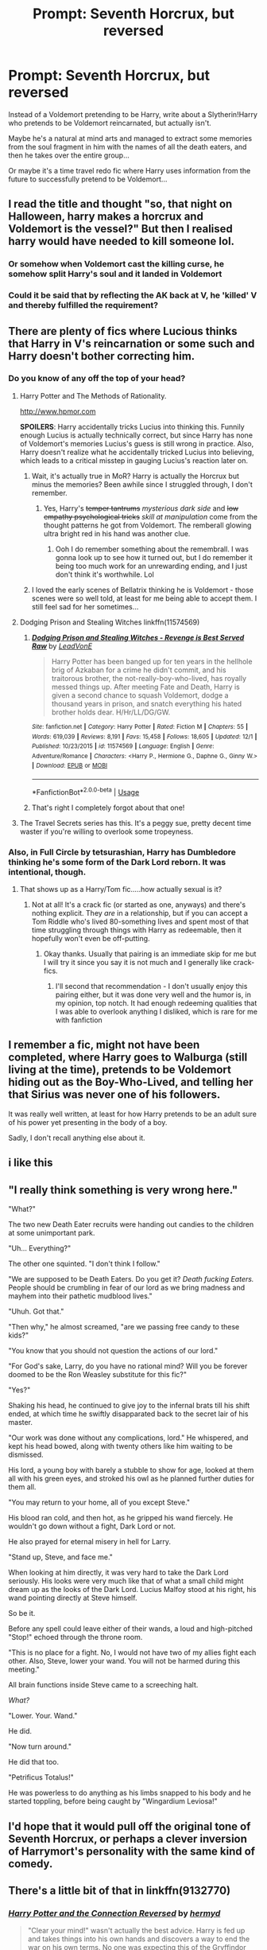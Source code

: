 #+TITLE: Prompt: Seventh Horcrux, but reversed

* Prompt: Seventh Horcrux, but reversed
:PROPERTIES:
:Author: 15_Redstones
:Score: 228
:DateUnix: 1576955646.0
:DateShort: 2019-Dec-21
:FlairText: Prompt
:END:
Instead of a Voldemort pretending to be Harry, write about a Slytherin!Harry who pretends to be Voldemort reincarnated, but actually isn't.

Maybe he's a natural at mind arts and managed to extract some memories from the soul fragment in him with the names of all the death eaters, and then he takes over the entire group...

Or maybe it's a time travel redo fic where Harry uses information from the future to successfully pretend to be Voldemort...


** I read the title and thought "so, that night on Halloween, harry makes a horcrux and Voldemort is the vessel?" But then I realised harry would have needed to kill someone lol.
:PROPERTIES:
:Author: BriannasNZ
:Score: 81
:DateUnix: 1576963402.0
:DateShort: 2019-Dec-22
:END:

*** Or somehow when Voldemort cast the killing curse, he somehow split Harry's soul and it landed in Voldemort
:PROPERTIES:
:Author: DragonReader338
:Score: 43
:DateUnix: 1576967825.0
:DateShort: 2019-Dec-22
:END:


*** Could it be said that by reflecting the AK back at V, he 'killed' V and thereby fulfilled the requirement?
:PROPERTIES:
:Author: nescienceescape
:Score: 14
:DateUnix: 1576985486.0
:DateShort: 2019-Dec-22
:END:


** There are plenty of fics where Lucious thinks that Harry in V's reincarnation or some such and Harry doesn't bother correcting him.
:PROPERTIES:
:Author: 4wallsandawindow
:Score: 38
:DateUnix: 1576967748.0
:DateShort: 2019-Dec-22
:END:

*** Do you know of any off the top of your head?
:PROPERTIES:
:Author: annasfanfic
:Score: 15
:DateUnix: 1576969254.0
:DateShort: 2019-Dec-22
:END:

**** Harry Potter and The Methods of Rationality.

[[http://www.hpmor.com]]

*SPOILERS*: Harry accidentally tricks Lucius into thinking this. Funnily enough Lucius is actually technically correct, but since Harry has none of Voldemort's memories Lucius's guess is still wrong in practice. Also, Harry doesn't realize what he accidentally tricked Lucius into believing, which leads to a critical misstep in gauging Lucius's reaction later on.
:PROPERTIES:
:Author: scruiser
:Score: 24
:DateUnix: 1576975535.0
:DateShort: 2019-Dec-22
:END:

***** Wait, it's actually true in MoR? Harry is actually the Horcrux but minus the memories? Been awhile since I struggled through, I don't remember.
:PROPERTIES:
:Author: Lamenardo
:Score: 12
:DateUnix: 1576976756.0
:DateShort: 2019-Dec-22
:END:

****** Yes, Harry's +temper tantrums+ /mysterious dark side/ and +low empathy psychological tricks+ /skill at manipulation/ come from the thought patterns he got from Voldemort. The remberall glowing ultra bright red in his hand was another clue.
:PROPERTIES:
:Author: scruiser
:Score: 32
:DateUnix: 1576978392.0
:DateShort: 2019-Dec-22
:END:

******* Ooh I do remember something about the remembrall. I was gonna look up to see how it turned out, but I do remember it being too much work for an unrewarding ending, and I just don't think it's worthwhile. Lol
:PROPERTIES:
:Author: Lamenardo
:Score: 12
:DateUnix: 1576981955.0
:DateShort: 2019-Dec-22
:END:


***** I loved the early scenes of Bellatrix thinking he is Voldemort - those scenes were so well told, at least for me being able to accept them. I still feel sad for her sometimes...
:PROPERTIES:
:Author: nescienceescape
:Score: 6
:DateUnix: 1576985723.0
:DateShort: 2019-Dec-22
:END:


**** Dodging Prison and Stealing Witches linkffn(11574569)
:PROPERTIES:
:Author: streakermaximus
:Score: 7
:DateUnix: 1576972509.0
:DateShort: 2019-Dec-22
:END:

***** [[https://www.fanfiction.net/s/11574569/1/][*/Dodging Prison and Stealing Witches - Revenge is Best Served Raw/*]] by [[https://www.fanfiction.net/u/6791440/LeadVonE][/LeadVonE/]]

#+begin_quote
  Harry Potter has been banged up for ten years in the hellhole brig of Azkaban for a crime he didn't commit, and his traitorous brother, the not-really-boy-who-lived, has royally messed things up. After meeting Fate and Death, Harry is given a second chance to squash Voldemort, dodge a thousand years in prison, and snatch everything his hated brother holds dear. H/Hr/LL/DG/GW.
#+end_quote

^{/Site/:} ^{fanfiction.net} ^{*|*} ^{/Category/:} ^{Harry} ^{Potter} ^{*|*} ^{/Rated/:} ^{Fiction} ^{M} ^{*|*} ^{/Chapters/:} ^{55} ^{*|*} ^{/Words/:} ^{619,039} ^{*|*} ^{/Reviews/:} ^{8,191} ^{*|*} ^{/Favs/:} ^{15,458} ^{*|*} ^{/Follows/:} ^{18,605} ^{*|*} ^{/Updated/:} ^{12/1} ^{*|*} ^{/Published/:} ^{10/23/2015} ^{*|*} ^{/id/:} ^{11574569} ^{*|*} ^{/Language/:} ^{English} ^{*|*} ^{/Genre/:} ^{Adventure/Romance} ^{*|*} ^{/Characters/:} ^{<Harry} ^{P.,} ^{Hermione} ^{G.,} ^{Daphne} ^{G.,} ^{Ginny} ^{W.>} ^{*|*} ^{/Download/:} ^{[[http://www.ff2ebook.com/old/ffn-bot/index.php?id=11574569&source=ff&filetype=epub][EPUB]]} ^{or} ^{[[http://www.ff2ebook.com/old/ffn-bot/index.php?id=11574569&source=ff&filetype=mobi][MOBI]]}

--------------

*FanfictionBot*^{2.0.0-beta} | [[https://github.com/tusing/reddit-ffn-bot/wiki/Usage][Usage]]
:PROPERTIES:
:Author: FanfictionBot
:Score: 5
:DateUnix: 1576972523.0
:DateShort: 2019-Dec-22
:END:


***** That's right I completely forgot about that one!
:PROPERTIES:
:Author: annasfanfic
:Score: 2
:DateUnix: 1576972993.0
:DateShort: 2019-Dec-22
:END:


**** The Travel Secrets series has this. It's a peggy sue, pretty decent time waster if you're willing to overlook some tropeyness.
:PROPERTIES:
:Author: EpicBeardMan
:Score: 2
:DateUnix: 1577006038.0
:DateShort: 2019-Dec-22
:END:


*** Also, in Full Circle by tetsurashian, Harry has Dumbledore thinking he's some form of the Dark Lord reborn. It was intentional, though.
:PROPERTIES:
:Author: Locked_Key
:Score: 12
:DateUnix: 1576977153.0
:DateShort: 2019-Dec-22
:END:

**** That shows up as a Harry/Tom fic.....how actually sexual is it?
:PROPERTIES:
:Author: nescienceescape
:Score: 5
:DateUnix: 1576985834.0
:DateShort: 2019-Dec-22
:END:

***** Not at all! It's a crack fic (or started as one, anyways) and there's nothing explicit. They /are/ in a relationship, but if you can accept a Tom Riddle who's lived 80-something lives and spent most of that time struggling through things with Harry as redeemable, then it hopefully won't even be off-putting.
:PROPERTIES:
:Author: Locked_Key
:Score: 10
:DateUnix: 1576986585.0
:DateShort: 2019-Dec-22
:END:

****** Okay thanks. Usually that pairing is an immediate skip for me but I will try it since you say it is not much and I generally like crack-fics.
:PROPERTIES:
:Author: nescienceescape
:Score: 3
:DateUnix: 1576989445.0
:DateShort: 2019-Dec-22
:END:

******* I'll second that recommendation - I don't usually enjoy this pairing either, but it was done very well and the humor is, in my opinion, top notch. It had enough redeeming qualities that I was able to overlook anything I disliked, which is rare for me with fanfiction
:PROPERTIES:
:Author: deltaH_
:Score: 6
:DateUnix: 1577023566.0
:DateShort: 2019-Dec-22
:END:


** I remember a fic, might not have been completed, where Harry goes to Walburga (still living at the time), pretends to be Voldemort hiding out as the Boy-Who-Lived, and telling her that Sirius was never one of his followers.

It was really well written, at least for how Harry pretends to be an adult sure of his power yet presenting in the body of a boy.

Sadly, I don't recall anything else about it.
:PROPERTIES:
:Author: nescienceescape
:Score: 17
:DateUnix: 1576970232.0
:DateShort: 2019-Dec-22
:END:


** i like this
:PROPERTIES:
:Author: tOTALLYnOtaRobOTlmAO
:Score: 28
:DateUnix: 1576961141.0
:DateShort: 2019-Dec-22
:END:


** "I really think something is very wrong here."

"What?"

The two new Death Eater recruits were handing out candies to the children at some unimportant park.

"Uh... Everything?"

The other one squinted. "I don't think I follow."

"We are supposed to be Death Eaters. Do you get it? /Death fucking Eaters./ People should be crumbling in fear of our lord as we bring madness and mayhem into their pathetic mudblood lives."

"Uhuh. Got that."

"Then why," he almost screamed, "are we passing free candy to these kids?"

"You know that you should not question the actions of our lord."

"For God's sake, Larry, do you have no rational mind? Will you be forever doomed to be the Ron Weasley substitute for this fic?"

"Yes?"

Shaking his head, he continued to give joy to the infernal brats till his shift ended, at which time he swiftly disapparated back to the secret lair of his master.

"Our work was done without any complications, lord." He whispered, and kept his head bowed, along with twenty others like him waiting to be dismissed.

His lord, a young boy with barely a stubble to show for age, looked at them all with his green eyes, and stroked his owl as he planned further duties for them all.

"You may return to your home, all of you except Steve."

His blood ran cold, and then hot, as he gripped his wand fiercely. He wouldn't go down without a fight, Dark Lord or not.

He also prayed for eternal misery in hell for Larry.

"Stand up, Steve, and face me."

When looking at him directly, it was very hard to take the Dark Lord seriously. His looks were very much like that of what a small child might dream up as the looks of the Dark Lord. Lucius Malfoy stood at his right, his wand pointing directly at Steve himself.

So be it.

Before any spell could leave either of their wands, a loud and high-pitched "Stop!" echoed through the throne room.

"This is no place for a fight. No, I would not have two of my allies fight each other. Also, Steve, lower your wand. You will not be harmed during this meeting."

All brain functions inside Steve came to a screeching halt.

/What?/

"Lower. Your. Wand."

He did.

"Now turn around."

He did that too.

"Petrificus Totalus!"

He was powerless to do anything as his limbs snapped to his body and he started toppling, before being caught by "Wingardium Leviosa!"
:PROPERTIES:
:Author: Taarabdh
:Score: 4
:DateUnix: 1576995177.0
:DateShort: 2019-Dec-22
:END:


** I'd hope that it would pull off the original tone of Seventh Horcrux, or perhaps a clever inversion of Harrymort's personality with the same kind of comedy.
:PROPERTIES:
:Author: JoesAlot
:Score: 5
:DateUnix: 1576984249.0
:DateShort: 2019-Dec-22
:END:


** There's a little bit of that in linkffn(9132770)
:PROPERTIES:
:Author: c0smicmuffin
:Score: 3
:DateUnix: 1576972527.0
:DateShort: 2019-Dec-22
:END:

*** [[https://www.fanfiction.net/s/9132770/1/][*/Harry Potter and the Connection Reversed/*]] by [[https://www.fanfiction.net/u/1208839/hermyd][/hermyd/]]

#+begin_quote
  "Clear your mind!" wasn't actually the best advice. Harry is fed up and takes things into his own hands and discovers a way to end the war on his own terms. No one was expecting this of the Gryffindor Golden Boy.
#+end_quote

^{/Site/:} ^{fanfiction.net} ^{*|*} ^{/Category/:} ^{Harry} ^{Potter} ^{*|*} ^{/Rated/:} ^{Fiction} ^{M} ^{*|*} ^{/Words/:} ^{9,495} ^{*|*} ^{/Reviews/:} ^{474} ^{*|*} ^{/Favs/:} ^{6,675} ^{*|*} ^{/Follows/:} ^{1,883} ^{*|*} ^{/Published/:} ^{3/24/2013} ^{*|*} ^{/Status/:} ^{Complete} ^{*|*} ^{/id/:} ^{9132770} ^{*|*} ^{/Language/:} ^{English} ^{*|*} ^{/Genre/:} ^{Drama/Romance} ^{*|*} ^{/Characters/:} ^{<Harry} ^{P.,} ^{Daphne} ^{G.>} ^{*|*} ^{/Download/:} ^{[[http://www.ff2ebook.com/old/ffn-bot/index.php?id=9132770&source=ff&filetype=epub][EPUB]]} ^{or} ^{[[http://www.ff2ebook.com/old/ffn-bot/index.php?id=9132770&source=ff&filetype=mobi][MOBI]]}

--------------

*FanfictionBot*^{2.0.0-beta} | [[https://github.com/tusing/reddit-ffn-bot/wiki/Usage][Usage]]
:PROPERTIES:
:Author: FanfictionBot
:Score: 6
:DateUnix: 1576972545.0
:DateShort: 2019-Dec-22
:END:


** I thought of Voldemort thinking he's Harry Potter and 'pretending' he's actually Voldemort.
:PROPERTIES:
:Author: machjacob51141
:Score: 3
:DateUnix: 1577001846.0
:DateShort: 2019-Dec-22
:END:


** u/Efficient_Assistant:
#+begin_quote
  Or maybe it's a time travel redo fic where Harry uses information from the future to successfully pretend to be Voldemort...
#+end_quote

I remember there was this one-shot where Voldemort /was/ Harry, but an older one that got put into Tom Riddle's body after the older Harry defeated /his/ Voldemort. Harrymort was determined to get defeated and fulfill the prophecy. Problem was that when he did that, he ended up sending the new Harry back into Tom Riddle's body creating a loop. Hope somebody remembers what this one was.
:PROPERTIES:
:Author: Efficient_Assistant
:Score: 3
:DateUnix: 1577016945.0
:DateShort: 2019-Dec-22
:END:

*** Sounds like [[https://fanfiction.net/s/4726291/1/Eternal-Return][Eternal Return]] by Silver Pard. linkffn(4726291)

Edit: I should read the rest of the thread before immediately running off to link things, whoops.
:PROPERTIES:
:Author: ronathaniel
:Score: 2
:DateUnix: 1577297969.0
:DateShort: 2019-Dec-25
:END:

**** Eh, no worries. You meant well and it was what I asked for, why should I hold it against you? Happy Boxing Day! :)
:PROPERTIES:
:Author: Efficient_Assistant
:Score: 2
:DateUnix: 1577351563.0
:DateShort: 2019-Dec-26
:END:


**** [[https://www.fanfiction.net/s/4726291/1/][*/Eternal Return/*]] by [[https://www.fanfiction.net/u/745409/Silver-Pard][/Silver Pard/]]

#+begin_quote
  For the Greater Good. Harry understands this.
#+end_quote

^{/Site/:} ^{fanfiction.net} ^{*|*} ^{/Category/:} ^{Harry} ^{Potter} ^{*|*} ^{/Rated/:} ^{Fiction} ^{K+} ^{*|*} ^{/Words/:} ^{4,283} ^{*|*} ^{/Reviews/:} ^{410} ^{*|*} ^{/Favs/:} ^{2,340} ^{*|*} ^{/Follows/:} ^{464} ^{*|*} ^{/Published/:} ^{12/19/2008} ^{*|*} ^{/Status/:} ^{Complete} ^{*|*} ^{/id/:} ^{4726291} ^{*|*} ^{/Language/:} ^{English} ^{*|*} ^{/Genre/:} ^{Horror} ^{*|*} ^{/Characters/:} ^{Harry} ^{P.,} ^{Voldemort} ^{*|*} ^{/Download/:} ^{[[http://www.ff2ebook.com/old/ffn-bot/index.php?id=4726291&source=ff&filetype=epub][EPUB]]} ^{or} ^{[[http://www.ff2ebook.com/old/ffn-bot/index.php?id=4726291&source=ff&filetype=mobi][MOBI]]}

--------------

*FanfictionBot*^{2.0.0-beta} | [[https://github.com/tusing/reddit-ffn-bot/wiki/Usage][Usage]]
:PROPERTIES:
:Author: FanfictionBot
:Score: 1
:DateUnix: 1577298008.0
:DateShort: 2019-Dec-25
:END:


** linkffn(4726291) is pretty much a dark take on the second idea.
:PROPERTIES:
:Score: 3
:DateUnix: 1577025818.0
:DateShort: 2019-Dec-22
:END:

*** Thanks! I was really trying to figure out what that one was called. :) Great story!
:PROPERTIES:
:Author: Efficient_Assistant
:Score: 2
:DateUnix: 1577057417.0
:DateShort: 2019-Dec-23
:END:


*** Wow that was way more terrifying than I imagined!

The existential terror!

Thanks, it was definitely a great idea.
:PROPERTIES:
:Author: push1988
:Score: 2
:DateUnix: 1577062824.0
:DateShort: 2019-Dec-23
:END:


*** [[https://www.fanfiction.net/s/4726291/1/][*/Eternal Return/*]] by [[https://www.fanfiction.net/u/745409/Silver-Pard][/Silver Pard/]]

#+begin_quote
  For the Greater Good. Harry understands this.
#+end_quote

^{/Site/:} ^{fanfiction.net} ^{*|*} ^{/Category/:} ^{Harry} ^{Potter} ^{*|*} ^{/Rated/:} ^{Fiction} ^{K+} ^{*|*} ^{/Words/:} ^{4,283} ^{*|*} ^{/Reviews/:} ^{410} ^{*|*} ^{/Favs/:} ^{2,340} ^{*|*} ^{/Follows/:} ^{464} ^{*|*} ^{/Published/:} ^{12/19/2008} ^{*|*} ^{/Status/:} ^{Complete} ^{*|*} ^{/id/:} ^{4726291} ^{*|*} ^{/Language/:} ^{English} ^{*|*} ^{/Genre/:} ^{Horror} ^{*|*} ^{/Characters/:} ^{Harry} ^{P.,} ^{Voldemort} ^{*|*} ^{/Download/:} ^{[[http://www.ff2ebook.com/old/ffn-bot/index.php?id=4726291&source=ff&filetype=epub][EPUB]]} ^{or} ^{[[http://www.ff2ebook.com/old/ffn-bot/index.php?id=4726291&source=ff&filetype=mobi][MOBI]]}

--------------

*FanfictionBot*^{2.0.0-beta} | [[https://github.com/tusing/reddit-ffn-bot/wiki/Usage][Usage]]
:PROPERTIES:
:Author: FanfictionBot
:Score: 1
:DateUnix: 1577025828.0
:DateShort: 2019-Dec-22
:END:

**** [[/u/Efficient_Assistant]]
:PROPERTIES:
:Author: Xierumeng
:Score: 2
:DateUnix: 1577054278.0
:DateShort: 2019-Dec-23
:END:

***** Thanks for the update! :)
:PROPERTIES:
:Author: Efficient_Assistant
:Score: 1
:DateUnix: 1577057353.0
:DateShort: 2019-Dec-23
:END:


** Linkffn(2703901) Not exactly the prompt and it hasn't been updated in forever, but Harry does pretend to be Voldemort for a while in this fic.
:PROPERTIES:
:Author: hypercell57
:Score: 2
:DateUnix: 1576973233.0
:DateShort: 2019-Dec-22
:END:

*** [[https://www.fanfiction.net/s/2703901/1/][*/Curse of Fate/*]] by [[https://www.fanfiction.net/u/392641/Mistress-Nika][/Mistress Nika/]]

#+begin_quote
  Immortal Harry, after watching friends and family die over thousands of years, only wants to join his loved ones in death. Believing he's found a way, he sends himself back into the body of his infant self, vowing to change his fate. Dark Lord Harry.
#+end_quote

^{/Site/:} ^{fanfiction.net} ^{*|*} ^{/Category/:} ^{Harry} ^{Potter} ^{*|*} ^{/Rated/:} ^{Fiction} ^{M} ^{*|*} ^{/Chapters/:} ^{25} ^{*|*} ^{/Words/:} ^{168,398} ^{*|*} ^{/Reviews/:} ^{3,615} ^{*|*} ^{/Favs/:} ^{7,404} ^{*|*} ^{/Follows/:} ^{6,688} ^{*|*} ^{/Updated/:} ^{3/10/2009} ^{*|*} ^{/Published/:} ^{12/15/2005} ^{*|*} ^{/id/:} ^{2703901} ^{*|*} ^{/Language/:} ^{English} ^{*|*} ^{/Genre/:} ^{Romance} ^{*|*} ^{/Characters/:} ^{<Harry} ^{P.,} ^{Lucius} ^{M.>} ^{*|*} ^{/Download/:} ^{[[http://www.ff2ebook.com/old/ffn-bot/index.php?id=2703901&source=ff&filetype=epub][EPUB]]} ^{or} ^{[[http://www.ff2ebook.com/old/ffn-bot/index.php?id=2703901&source=ff&filetype=mobi][MOBI]]}

--------------

*FanfictionBot*^{2.0.0-beta} | [[https://github.com/tusing/reddit-ffn-bot/wiki/Usage][Usage]]
:PROPERTIES:
:Author: FanfictionBot
:Score: 2
:DateUnix: 1576973250.0
:DateShort: 2019-Dec-22
:END:


** I did something very like this in linkffn(13005165). Writing Harry as Voldemort is always interesting, especially when the mask drops.
:PROPERTIES:
:Author: otrigorin
:Score: 2
:DateUnix: 1576973419.0
:DateShort: 2019-Dec-22
:END:

*** [[https://www.fanfiction.net/s/13005165/1/][*/Inside Man/*]] by [[https://www.fanfiction.net/u/10654210/OlegGunnarsson][/OlegGunnarsson/]]

#+begin_quote
  Death Eaters kidnap Cedric Diggory, the Triwizard Champion, to bring about the resurrection of their Dark Lord. Unfortunately, someone else has a different plan... Companion story to "Inside Woman"
#+end_quote

^{/Site/:} ^{fanfiction.net} ^{*|*} ^{/Category/:} ^{Harry} ^{Potter} ^{*|*} ^{/Rated/:} ^{Fiction} ^{T} ^{*|*} ^{/Words/:} ^{3,647} ^{*|*} ^{/Reviews/:} ^{16} ^{*|*} ^{/Favs/:} ^{119} ^{*|*} ^{/Follows/:} ^{43} ^{*|*} ^{/Published/:} ^{7/17/2018} ^{*|*} ^{/Status/:} ^{Complete} ^{*|*} ^{/id/:} ^{13005165} ^{*|*} ^{/Language/:} ^{English} ^{*|*} ^{/Genre/:} ^{Suspense} ^{*|*} ^{/Characters/:} ^{Harry} ^{P.,} ^{Cedric} ^{D.,} ^{Peter} ^{P.} ^{*|*} ^{/Download/:} ^{[[http://www.ff2ebook.com/old/ffn-bot/index.php?id=13005165&source=ff&filetype=epub][EPUB]]} ^{or} ^{[[http://www.ff2ebook.com/old/ffn-bot/index.php?id=13005165&source=ff&filetype=mobi][MOBI]]}

--------------

*FanfictionBot*^{2.0.0-beta} | [[https://github.com/tusing/reddit-ffn-bot/wiki/Usage][Usage]]
:PROPERTIES:
:Author: FanfictionBot
:Score: 2
:DateUnix: 1576973434.0
:DateShort: 2019-Dec-22
:END:


** /I summon thee, o' great emerald rising from the ashes/
:PROPERTIES:
:Author: Satyam7166
:Score: 1
:DateUnix: 1576994495.0
:DateShort: 2019-Dec-22
:END:


** There's a bit of that in Partially Kissed Hero, but it's one of a bunch of plot ideas that show up in that fic before it derails completely.
:PROPERTIES:
:Author: the__pov
:Score: 1
:DateUnix: 1577015524.0
:DateShort: 2019-Dec-22
:END:

*** The greatest tragedy of PKH is that it has a gaggle of interesting concepts that would make great stories in the hands of a more talented writer.
:PROPERTIES:
:Author: The_Truthkeeper
:Score: 3
:DateUnix: 1577052870.0
:DateShort: 2019-Dec-23
:END:


** !remindme 14 days
:PROPERTIES:
:Author: MrMartin777
:Score: 1
:DateUnix: 1576962832.0
:DateShort: 2019-Dec-22
:END:

*** I will be messaging you in 13 days on [[http://www.wolframalpha.com/input/?i=2020-01-04%2021:13:52%20UTC%20To%20Local%20Time][*2020-01-04 21:13:52 UTC*]] to remind you of [[https://np.reddit.com/r/HPfanfiction/comments/edtz6z/prompt_seventh_horcrux_but_reversed/fblh6gz/?context=3][*this link*]]

[[https://np.reddit.com/message/compose/?to=RemindMeBot&subject=Reminder&message=%5Bhttps%3A%2F%2Fwww.reddit.com%2Fr%2FHPfanfiction%2Fcomments%2Fedtz6z%2Fprompt_seventh_horcrux_but_reversed%2Ffblh6gz%2F%5D%0A%0ARemindMe%21%202020-01-04%2021%3A13%3A52%20UTC][*7 OTHERS CLICKED THIS LINK*]] to send a PM to also be reminded and to reduce spam.

^{Parent commenter can} [[https://np.reddit.com/message/compose/?to=RemindMeBot&subject=Delete%20Comment&message=Delete%21%20edtz6z][^{delete this message to hide from others.}]]

--------------

[[https://np.reddit.com/r/RemindMeBot/comments/e1bko7/remindmebot_info_v21/][^{Info}]]

[[https://np.reddit.com/message/compose/?to=RemindMeBot&subject=Reminder&message=%5BLink%20or%20message%20inside%20square%20brackets%5D%0A%0ARemindMe%21%20Time%20period%20here][^{Custom}]]
[[https://np.reddit.com/message/compose/?to=RemindMeBot&subject=List%20Of%20Reminders&message=MyReminders%21][^{Your Reminders}]]
[[https://np.reddit.com/message/compose/?to=Watchful1&subject=RemindMeBot%20Feedback][^{Feedback}]]
:PROPERTIES:
:Author: RemindMeBot
:Score: 3
:DateUnix: 1576965095.0
:DateShort: 2019-Dec-22
:END:
